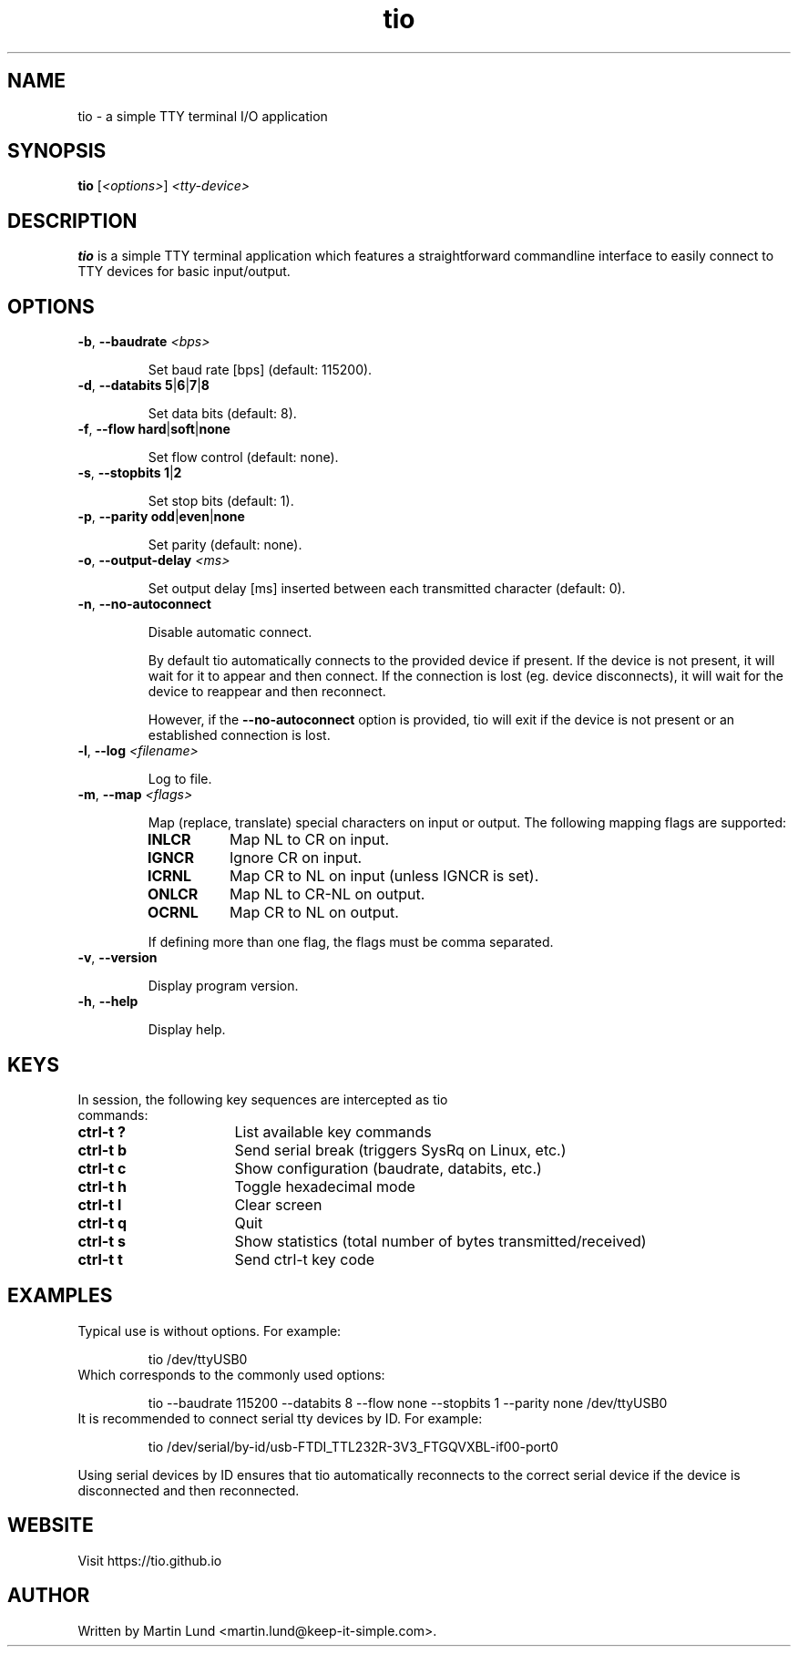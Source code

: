 .TH "tio" "1" "October 2017"

.SH "NAME"
tio \- a simple TTY terminal I/O application

.SH "SYNOPSIS"
.PP
.B tio
.RI "[" <options> "] " "<tty-device>"

.SH "DESCRIPTION"
.PP
.B tio
is a simple TTY terminal application which features a straightforward
commandline interface to easily connect to TTY devices for basic input/output.

.SH "OPTIONS"

.TP
.BR \-b ", " "\-\-baudrate " \fI<bps>

Set baud rate [bps] (default: 115200).
.TP
.BR \-d ", " "\-\-databits 5" | 6 | 7 | 8

Set data bits (default: 8).
.TP
.BR \-f ", " "\-\-flow hard" | soft | none

Set flow control (default: none).
.TP
.BR \-s ", " "\-\-stopbits 1" | 2

Set stop bits (default: 1).
.TP
.BR \-p ", " "\-\-parity odd" | even | none

Set parity (default: none).
.TP
.BR \-o ", " "\-\-output\-delay " \fI<ms>

Set output delay [ms] inserted between each transmitted character (default: 0).
.TP
.BR \-n ", " \-\-no\-autoconnect

Disable automatic connect.

By default tio automatically connects to the provided device if present. If the device is not present, it will wait for it to appear and then connect. If the connection is lost (eg. device disconnects), it will wait for the device to reappear and then reconnect.

However, if the
.B \-\-no\-autoconnect
option is provided, tio will exit if the device is not present or an established connection is lost.

.TP
.BR \-l ", " "\-\-log " \fI<filename>

Log to file.

.TP
.BR \-m ", " "\-\-map " \fI<flags>

Map (replace, translate) special characters on input or output. The following mapping flags are supported:

.RS
.TP 8n
.IP "\fBINLCR"
Map NL to CR on input.
.IP "\fBIGNCR"
Ignore CR on input.
.IP "\fBICRNL"
Map CR to NL on input (unless IGNCR is set).
.IP "\fBONLCR"
Map NL to CR-NL on output.
.IP "\fBOCRNL"
Map CR to NL on output.
.P
If defining more than one flag, the flags must be comma separated.
.RE

.TP
.BR \-v ", " \-\-version

Display program version.
.TP
.BR \-h ", " \-\-help

Display help.

.SH "KEYS"
.PP
.TP 16n
In session, the following key sequences are intercepted as tio commands:
.IP "\fBctrl-t ?"
List available key commands
.IP "\fBctrl-t b"
Send serial break (triggers SysRq on Linux, etc.)
.IP "\fBctrl-t c"
Show configuration (baudrate, databits, etc.)
.IP "\fBctrl-t h"
Toggle hexadecimal mode
.IP "\fBctrl-t l"
Clear screen
.IP "\fBctrl-t q"
Quit
.IP "\fBctrl-t s"
Show statistics (total number of bytes transmitted/received)
.IP "\fBctrl-t t"
Send ctrl-t key code

.SH "EXAMPLES"
.TP
Typical use is without options. For example:

tio /dev/ttyUSB0
.TP
Which corresponds to the commonly used options:

tio \-\-baudrate 115200 \-\-databits 8 \-\-flow none \-\-stopbits 1 \-\-parity none /dev/ttyUSB0
.TP
It is recommended to connect serial tty devices by ID. For example:

tio /dev/serial/by\-id/usb\-FTDI_TTL232R-3V3_FTGQVXBL\-if00\-port0
.PP
Using serial devices by ID ensures that tio automatically reconnects to the
correct serial device if the device is disconnected and then reconnected.

.SH "WEBSITE"
.PP
Visit https://tio.github.io

.SH "AUTHOR"
.PP
Written by Martin Lund <martin.lund@keep\-it\-simple.com>.
